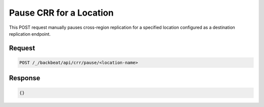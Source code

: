 .. _`Pause CRR for a Location`:

Pause CRR for a Location
========================

This POST request manually pauses cross-region replication for a specified
location configured as a destination replication endpoint.

Request
-------

.. code::

   POST /_/backbeat/api/crr/pause/<location-name>


Response
--------

.. code::

  {}

